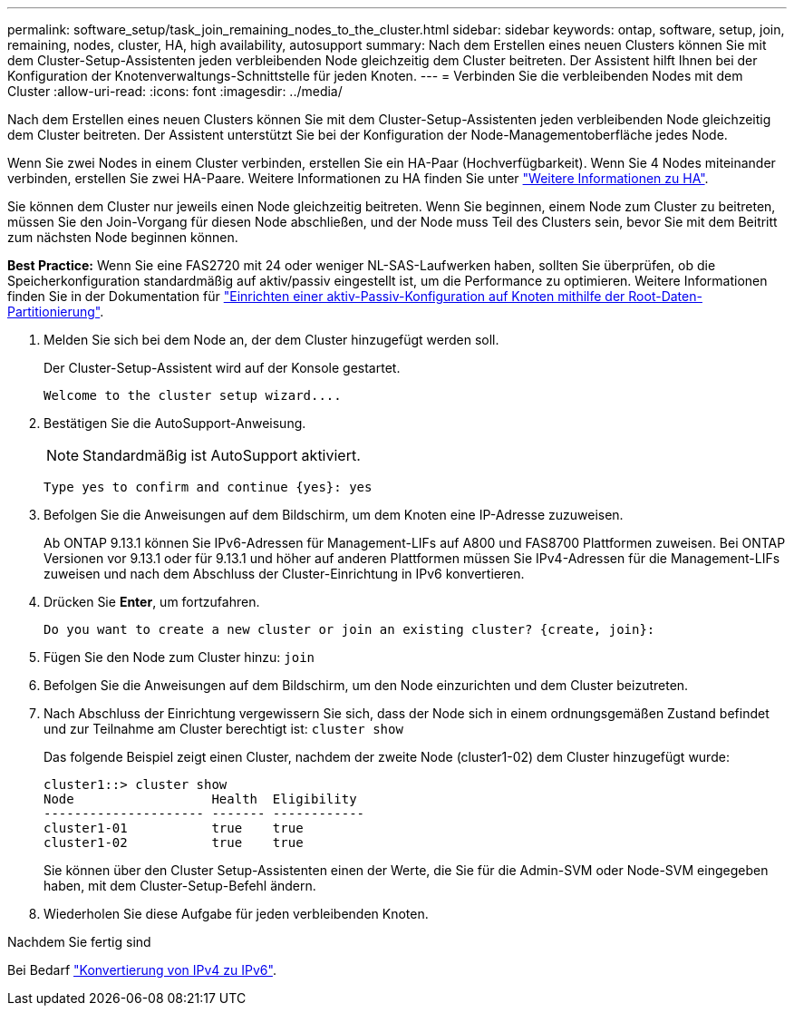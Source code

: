 ---
permalink: software_setup/task_join_remaining_nodes_to_the_cluster.html 
sidebar: sidebar 
keywords: ontap, software, setup, join, remaining, nodes, cluster, HA, high availability, autosupport 
summary: Nach dem Erstellen eines neuen Clusters können Sie mit dem Cluster-Setup-Assistenten jeden verbleibenden Node gleichzeitig dem Cluster beitreten. Der Assistent hilft Ihnen bei der Konfiguration der Knotenverwaltungs-Schnittstelle für jeden Knoten. 
---
= Verbinden Sie die verbleibenden Nodes mit dem Cluster
:allow-uri-read: 
:icons: font
:imagesdir: ../media/


[role="lead"]
Nach dem Erstellen eines neuen Clusters können Sie mit dem Cluster-Setup-Assistenten jeden verbleibenden Node gleichzeitig dem Cluster beitreten. Der Assistent unterstützt Sie bei der Konfiguration der Node-Managementoberfläche jedes Node.

Wenn Sie zwei Nodes in einem Cluster verbinden, erstellen Sie ein HA-Paar (Hochverfügbarkeit). Wenn Sie 4 Nodes miteinander verbinden, erstellen Sie zwei HA-Paare. Weitere Informationen zu HA finden Sie unter link:https://docs.netapp.com/us-en/ontap/high-availability/index.html["Weitere Informationen zu HA"].

Sie können dem Cluster nur jeweils einen Node gleichzeitig beitreten. Wenn Sie beginnen, einem Node zum Cluster zu beitreten, müssen Sie den Join-Vorgang für diesen Node abschließen, und der Node muss Teil des Clusters sein, bevor Sie mit dem Beitritt zum nächsten Node beginnen können.

*Best Practice:* Wenn Sie eine FAS2720 mit 24 oder weniger NL-SAS-Laufwerken haben, sollten Sie überprüfen, ob die Speicherkonfiguration standardmäßig auf aktiv/passiv eingestellt ist, um die Performance zu optimieren. Weitere Informationen finden Sie in der Dokumentation für link:../disks-aggregates/setup-active-passive-config-root-data-task.html["Einrichten einer aktiv-Passiv-Konfiguration auf Knoten mithilfe der Root-Daten-Partitionierung"].

. Melden Sie sich bei dem Node an, der dem Cluster hinzugefügt werden soll.
+
Der Cluster-Setup-Assistent wird auf der Konsole gestartet.

+
[listing]
----
Welcome to the cluster setup wizard....
----
. Bestätigen Sie die AutoSupport-Anweisung.
+

NOTE: Standardmäßig ist AutoSupport aktiviert.

+
[listing]
----
Type yes to confirm and continue {yes}: yes
----
. Befolgen Sie die Anweisungen auf dem Bildschirm, um dem Knoten eine IP-Adresse zuzuweisen.
+
Ab ONTAP 9.13.1 können Sie IPv6-Adressen für Management-LIFs auf A800 und FAS8700 Plattformen zuweisen. Bei ONTAP Versionen vor 9.13.1 oder für 9.13.1 und höher auf anderen Plattformen müssen Sie IPv4-Adressen für die Management-LIFs zuweisen und nach dem Abschluss der Cluster-Einrichtung in IPv6 konvertieren.

. Drücken Sie *Enter*, um fortzufahren.
+
[listing]
----
Do you want to create a new cluster or join an existing cluster? {create, join}:
----
. Fügen Sie den Node zum Cluster hinzu: `join`
. Befolgen Sie die Anweisungen auf dem Bildschirm, um den Node einzurichten und dem Cluster beizutreten.
. Nach Abschluss der Einrichtung vergewissern Sie sich, dass der Node sich in einem ordnungsgemäßen Zustand befindet und zur Teilnahme am Cluster berechtigt ist: `cluster show`
+
Das folgende Beispiel zeigt einen Cluster, nachdem der zweite Node (cluster1-02) dem Cluster hinzugefügt wurde:

+
[listing]
----
cluster1::> cluster show
Node                  Health  Eligibility
--------------------- ------- ------------
cluster1-01           true    true
cluster1-02           true    true
----
+
Sie können über den Cluster Setup-Assistenten einen der Werte, die Sie für die Admin-SVM oder Node-SVM eingegeben haben, mit dem Cluster-Setup-Befehl ändern.

. Wiederholen Sie diese Aufgabe für jeden verbleibenden Knoten.


.Nachdem Sie fertig sind
Bei Bedarf link:convert-ipv4-to-ipv6-task.html["Konvertierung von IPv4 zu IPv6"].
